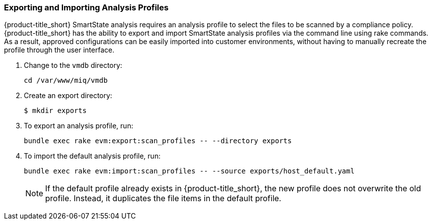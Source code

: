 [[exporting-importing-analysis-profile]]
=== Exporting and Importing Analysis Profiles

{product-title_short} SmartState analysis requires an analysis profile to select the files to be scanned by a compliance policy. {product-title_short} has the ability to export and import SmartState analysis profiles via the command line using rake commands. As a result, approved configurations can be easily imported into customer environments, without having to manually recreate the profile through the user interface.

. Change to the `vmdb` directory:
+
----
cd /var/www/miq/vmdb
----
+
. Create an export directory:
+
----
$ mkdir exports
----
+
. To export an analysis profile, run:
+
----
bundle exec rake evm:export:scan_profiles -- --directory exports
----
+
. To import the default analysis profile, run:
+
----
bundle exec rake evm:import:scan_profiles -- --source exports/host_default.yaml
----
+
[NOTE]
====
If the default profile already exists in {product-title_short}, the new profile does not overwrite the old profile. Instead, it duplicates the file items in the default profile.
====
